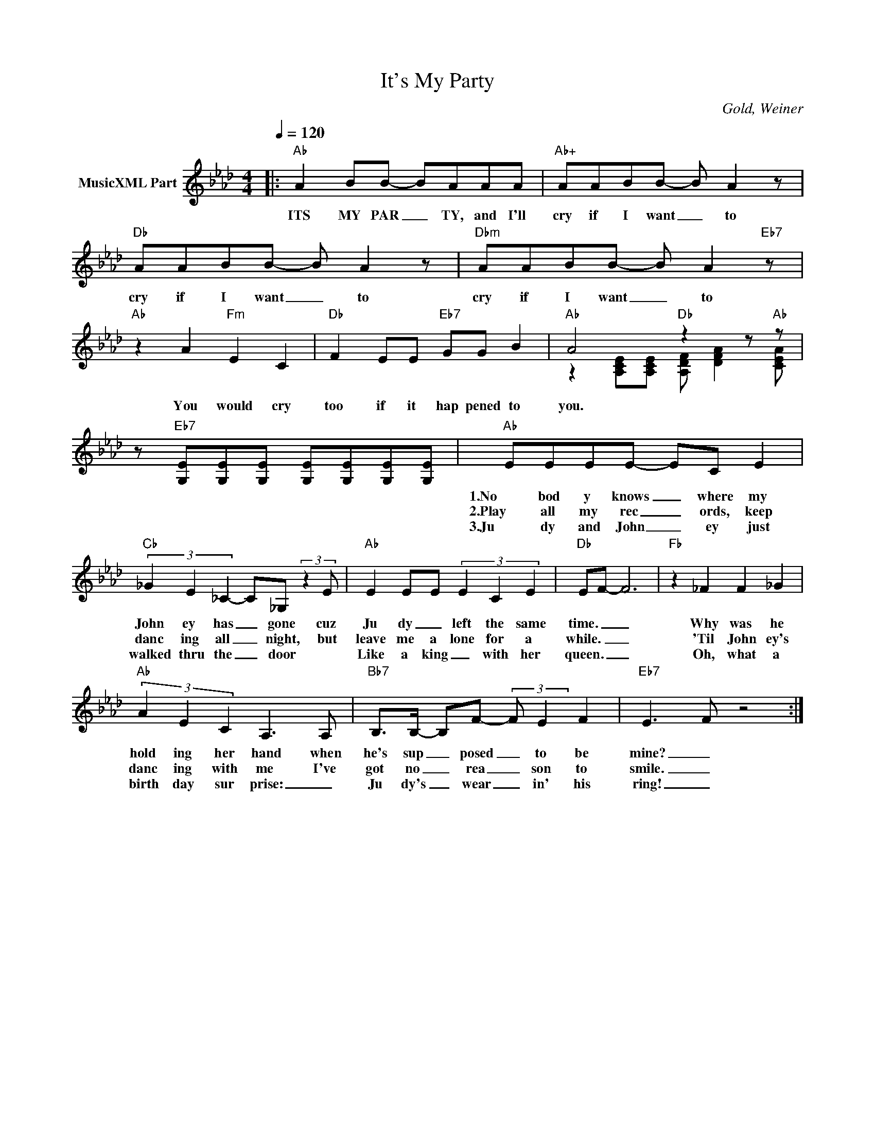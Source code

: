 X:1
T:It's My Party
C:Gold, Weiner
Z:All Rights Reserved
%%score ( 1 2 )
L:1/8
Q:1/4=120
M:4/4
K:Ab
V:1 treble nm="MusicXML Part"
%%MIDI program 0
V:2 treble 
%%MIDI channel 1
%%MIDI program 0
V:1
|:"Ab" A2 BB- BAAA |"Ab+" AABB- B A2 z |"Db" AABB- B A2 z |"Dbm" AABB- B A2"Eb7" z | %4
w: ITS MY PAR _ TY, and I'll|cry if I want _ to|cry if I want _ to|cry if I want _ to|
w: ||||
w: ||||
"Ab" z2 A2"Fm" E2 C2 |"Db" F2 EE"Eb7" GG B2 |"Ab" A4"Db" z2 z"Ab" z | %7
w: You would cry|too if it hap pened to|you.|
w: |||
w: |||
 z"Eb7" [G,E][G,E][G,E] [G,E][G,E][G,E][G,E] |"Ab" EEEE- EC E2 | %9
w: |1.No bod y knows _ where my|
w: |2.Play all my rec _ ords, keep|
w: |3.Ju dy and John _ ey just|
"Cb" (3_G2 E2 _C2- C_G, (3:2:2z2 E |"Ab" E2 EE (3E2 C2 E2 |"Db" EF- F6 |"Fb" z2 _F2 F2 _G2 | %13
w: John ey has _ gone cuz|Ju dy _ left the same|time. _ _|Why was he|
w: danc ing all _ night, but|leave me a lone for a|while. _ _|'Til John ey's|
w: walked thru the _ door *|Like a king _ with her|queen. _ _|Oh, what a|
"Ab" (3A2 E2 C2 A,3 A, |"Bb7" B,>B,- B,F- (3:2:2F E2 F2 |"Eb7" E3- F z4 :| %16
w: hold ing her hand when|he's sup _ posed _ to be|mine? _|
w: danc ing with me I've|got no _ rea _ son to|smile. _|
w: birth day sur prise: _|Ju dy's _ wear _ in' his|ring! _|
V:2
|: x8 | x8 | x8 | x8 | x8 | x8 | z2 [A,CE][A,CE] [A,DF] [DFA]2 [CEA] | x8 | x8 | x8 | x8 | x8 | %12
 x8 | x8 | x8 | x8 :| %16

